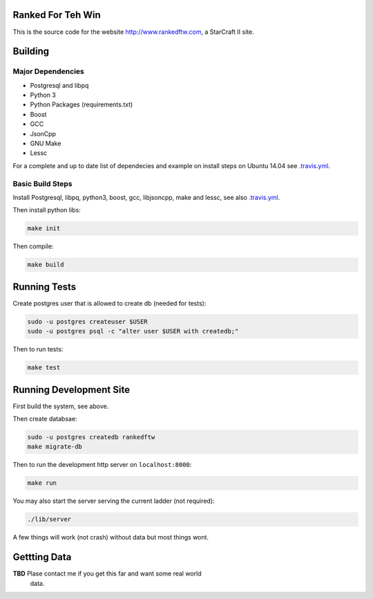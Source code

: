 .. image:: https://travis-ci.org/andersroos/rankedftw.svg?branch=master
    :target: https://travis-ci.org/andersroos/rankedftw

Ranked For Teh Win
==================

This is the source code for the website http://www.rankedftw.com, a
StarCraft II site.
       
Building
========

Major Dependencies
------------------

* Postgresql and libpq
* Python 3
* Python Packages (requirements.txt)
* Boost
* GCC
* JsonCpp
* GNU Make
* Lessc

For a complete and up to date list of dependecies and example on
install steps on Ubuntu 14.04 see `<.travis.yml>`_.

Basic Build Steps
-----------------

Install Postgresql, libpq, python3, boost, gcc, libjsoncpp, make and
lessc, see also `<.travis.yml>`_.

Then install python libs:

.. code-block:: bash

   make init
                
Then compile:

.. code-block:: bash

   make build

Running Tests
=============

Create postgres user that is allowed to create db (needed for tests):

.. code-block:: bash

   sudo -u postgres createuser $USER
   sudo -u postgres psql -c "alter user $USER with createdb;"

Then to run tests:

.. code-block:: none

   make test
                
Running Development Site
========================

First build the system, see above.

Then create databsae:

.. code-block:: bash

   sudo -u postgres createdb rankedftw
   make migrate-db

Then to run the development http server on ``localhost:8000``:

.. code-block:: bash

   make run

You may also start the server serving the current ladder (not
required):

.. code-block:: bash

   ./lib/server

A few things will work (not crash) without data but most things wont.

Gettting Data
=============

**TBD** Plase contact me if you get this far and want some real world
 data.


